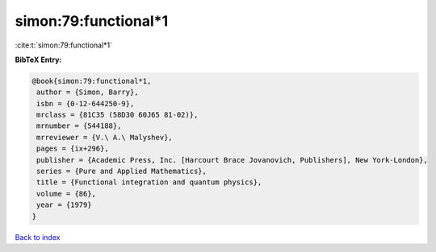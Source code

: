 simon:79:functional*1
=====================

:cite:t:`simon:79:functional*1`

**BibTeX Entry:**

.. code-block:: bibtex

   @book{simon:79:functional*1,
    author = {Simon, Barry},
    isbn = {0-12-644250-9},
    mrclass = {81C35 (58D30 60J65 81-02)},
    mrnumber = {544188},
    mrreviewer = {V.\ A.\ Malyshev},
    pages = {ix+296},
    publisher = {Academic Press, Inc. [Harcourt Brace Jovanovich, Publishers], New York-London},
    series = {Pure and Applied Mathematics},
    title = {Functional integration and quantum physics},
    volume = {86},
    year = {1979}
   }

`Back to index <../By-Cite-Keys.html>`_
